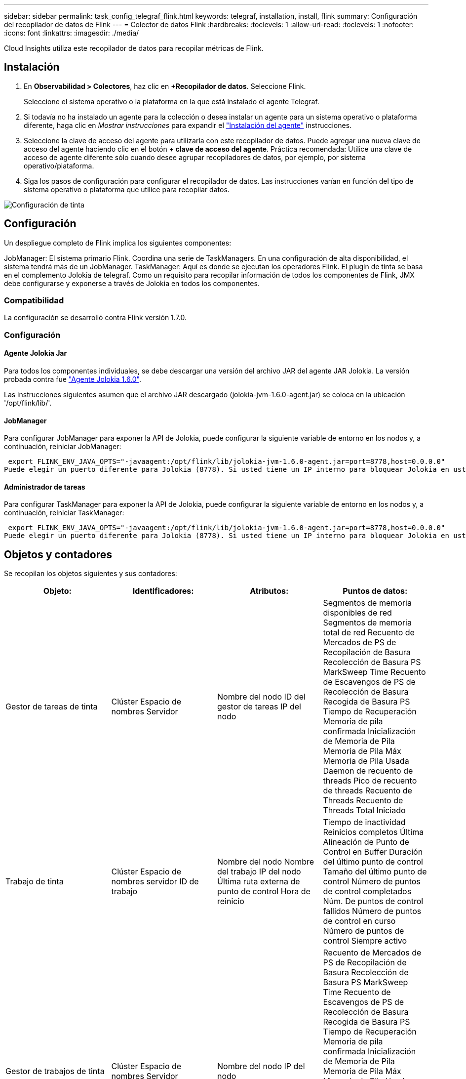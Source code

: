 ---
sidebar: sidebar 
permalink: task_config_telegraf_flink.html 
keywords: telegraf, installation, install, flink 
summary: Configuración del recopilador de datos de Flink 
---
= Colector de datos Flink
:hardbreaks:
:toclevels: 1
:allow-uri-read: 
:toclevels: 1
:nofooter: 
:icons: font
:linkattrs: 
:imagesdir: ./media/


[role="lead"]
Cloud Insights utiliza este recopilador de datos para recopilar métricas de Flink.



== Instalación

. En *Observabilidad > Colectores*, haz clic en *+Recopilador de datos*. Seleccione Flink.
+
Seleccione el sistema operativo o la plataforma en la que está instalado el agente Telegraf.

. Si todavía no ha instalado un agente para la colección o desea instalar un agente para un sistema operativo o plataforma diferente, haga clic en _Mostrar instrucciones_ para expandir el link:task_config_telegraf_agent.html["Instalación del agente"] instrucciones.
. Seleccione la clave de acceso del agente para utilizarla con este recopilador de datos. Puede agregar una nueva clave de acceso del agente haciendo clic en el botón *+ clave de acceso del agente*. Práctica recomendada: Utilice una clave de acceso de agente diferente sólo cuando desee agrupar recopiladores de datos, por ejemplo, por sistema operativo/plataforma.
. Siga los pasos de configuración para configurar el recopilador de datos. Las instrucciones varían en función del tipo de sistema operativo o plataforma que utilice para recopilar datos.


image:FlinkDCConfigWindows.png["Configuración de tinta"]



== Configuración

Un despliegue completo de Flink implica los siguientes componentes:

JobManager: El sistema primario Flink. Coordina una serie de TaskManagers. En una configuración de alta disponibilidad, el sistema tendrá más de un JobManager.
TaskManager: Aquí es donde se ejecutan los operadores Flink.
El plugin de tinta se basa en el complemento Jolokia de telegraf. Como un requisito para recopilar información de todos los componentes de Flink, JMX debe configurarse y exponerse a través de Jolokia en todos los componentes.



=== Compatibilidad

La configuración se desarrolló contra Flink versión 1.7.0.



=== Configuración



==== Agente Jolokia Jar

Para todos los componentes individuales, se debe descargar una versión del archivo JAR del agente JAR Jolokia. La versión probada contra fue link:https://jolokia.org/download.html["Agente Jolokia 1.6.0"].

Las instrucciones siguientes asumen que el archivo JAR descargado (jolokia-jvm-1.6.0-agent.jar) se coloca en la ubicación '/opt/flink/lib/'.



==== JobManager

Para configurar JobManager para exponer la API de Jolokia, puede configurar la siguiente variable de entorno en los nodos y, a continuación, reiniciar JobManager:

 export FLINK_ENV_JAVA_OPTS="-javaagent:/opt/flink/lib/jolokia-jvm-1.6.0-agent.jar=port=8778,host=0.0.0.0"
Puede elegir un puerto diferente para Jolokia (8778). Si usted tiene un IP interno para bloquear Jolokia en usted puede reemplazar el "Catch all" 0.0.0.0 por su propio IP. Tenga en cuenta que este IP debe ser accesible desde el plugin de telegraf.



==== Administrador de tareas

Para configurar TaskManager para exponer la API de Jolokia, puede configurar la siguiente variable de entorno en los nodos y, a continuación, reiniciar TaskManager:

 export FLINK_ENV_JAVA_OPTS="-javaagent:/opt/flink/lib/jolokia-jvm-1.6.0-agent.jar=port=8778,host=0.0.0.0"
Puede elegir un puerto diferente para Jolokia (8778). Si usted tiene un IP interno para bloquear Jolokia en usted puede reemplazar el "Catch all" 0.0.0.0 por su propio IP. Tenga en cuenta que este IP debe ser accesible desde el plugin de telegraf.



== Objetos y contadores

Se recopilan los objetos siguientes y sus contadores:

[cols="<.<,<.<,<.<,<.<"]
|===
| Objeto: | Identificadores: | Atributos: | Puntos de datos: 


| Gestor de tareas de tinta | Clúster
Espacio de nombres
Servidor | Nombre del nodo
ID del gestor de tareas
IP del nodo | Segmentos de memoria disponibles de red
Segmentos de memoria total de red
Recuento de Mercados de PS de Recopilación de Basura
Recolección de Basura PS MarkSweep Time
Recuento de Escavengos de PS de Recolección de Basura
Recogida de Basura PS Tiempo de Recuperación
Memoria de pila confirmada
Inicialización de Memoria de Pila
Memoria de Pila Máx
Memoria de Pila Usada
Daemon de recuento de threads
Pico de recuento de threads
Recuento de Threads
Recuento de Threads Total Iniciado 


| Trabajo de tinta | Clúster
Espacio de nombres
servidor
ID de trabajo | Nombre del nodo
Nombre del trabajo
IP del nodo
Última ruta externa de punto de control
Hora de reinicio | Tiempo de inactividad
Reinicios completos
Última Alineación de Punto de Control en Buffer
Duración del último punto de control
Tamaño del último punto de control
Número de puntos de control completados
Núm. De puntos de control fallidos
Número de puntos de control en curso
Número de puntos de control
Siempre activo 


| Gestor de trabajos de tinta | Clúster
Espacio de nombres
Servidor | Nombre del nodo
IP del nodo | Recuento de Mercados de PS de Recopilación de Basura
Recolección de Basura PS MarkSweep Time
Recuento de Escavengos de PS de Recolección de Basura
Recogida de Basura PS Tiempo de Recuperación
Memoria de pila confirmada
Inicialización de Memoria de Pila
Memoria de Pila Máx
Memoria de Pila Usada
Núm. De gestores de tareas registrados
Número de trabajos en ejecución
Ranuras de tareas disponibles
Total de ranuras de tareas
Daemon de recuento de threads
Pico de recuento de threads
Recuento de Threads
Recuento de Threads Total Iniciado 


| Tarea de tinta | Clúster
Espacio de nombres
ID de trabajo
ID de la tarea | Servidor
Nombre del nodo
Nombre del trabajo
Índice de subtareas
ID de intento de tarea
Número de intento de tarea
Nombre de la tarea
ID del gestor de tareas
IP del nodo
Marca de agua de entrada actual | Buffers en Uso de Pool
Buffers en longitud de cola
Desborda el uso del pool
Longitud de cola de salida de buffers
Núm. De búferes en local
Número de búferes en recuento local por segundo
Núm. De búferes en tarifa local por segundo
Núm. De búferes en Remoto
Núm. De búferes en recuento remoto por segundo
Núm. De búferes en velocidad remota por segundo
Núm. De Buffers Fuera
Recuento de Núm. De Buffers Fuera por Segundo
Núm. De Buffers Fuera por Segundo Ratio
Número de bytes en Local
Número de bytes en recuento local por segundo
Número de bytes en tasa local por segundo
Número de bytes en Remote
Número de bytes en recuento remoto por segundo
Número de bytes en ratio remoto por segundo
Número de bytes de salida
Número de bytes de salida por segundo recuento
Ratio de Núm. De Bytes de Salida por Segundo
Núm. De registros en
Número de registros por segundo Recuento
Núm. De registros por segundo de tarifa
Núm. Registra salida
Número de registros salidos por segundo Recuento
Número de registros salidos por segundo ratio 


| Operador de tareas de tinta | Clúster
Espacio de nombres
ID de trabajo
ID de operador
ID de la tarea | Servidor
Nombre del nodo
Nombre del trabajo
Nombre del operador
Índice de subtareas
ID de intento de tarea
Número de intento de tarea
Nombre de la tarea
ID del gestor de tareas
IP del nodo | Marca de agua de entrada actual
Marca de agua de salida actual
Núm. De registros en
Número de registros por segundo Recuento
Núm. De registros por segundo de tarifa
Núm. Registra salida
Número de registros salidos por segundo Recuento
Número de registros salidos por segundo ratio
Núm. De registros con retraso eliminados
Particiones asignadas
Ratio de bytes consumidos
Promedio de latencia de confirmación
Latencia de confirmación máxima
Ratio de Compromiso
Errores de confirmación
Confirmaciones correctas
Ratio de cierre de conexión
Recuento de conexiones
Ratio de Creación de Conexiones
Cuente
Promedio de latencia de recuperación
Latencia máxima de recuperación
Ratio de Recuperación
Media de Tamaño de Recuperación
Tamaño máximo de recuperación
Tiempo Medio de Recuperación de Aceleración
Tiempo máximo de recuperación del acelerador
Frecuencia de latidos
Tasa de bytes entrante
Ratio de I/O.
Tiempo Medio de E/S (ns)
Ratio de Espera de E/S.
Tiempo Medio de Espera de E/S (ns)
Tarifa de incorporación
Promedio de tiempo de unión
Último latido anterior
Velocidad de I/O de red
Tasa de bytes saliente
Registra la tasa consumida
Registro Máx. De Retraso
Media de registros por solicitud
Tipo de solicitud
Media de tamaño de solicitud
Tamaño máximo de solicitud
Tasa de respuesta
Seleccione Tasa
Velocidad de sincronización
Tiempo Medio de Sincronización
Tiempo máximo de respuesta de latido
Tiempo máximo de unión
Tiempo máximo de sincronización 
|===


== Resolución de problemas

Puede encontrar información adicional en link:concept_requesting_support.html["Soporte técnico"] página.
